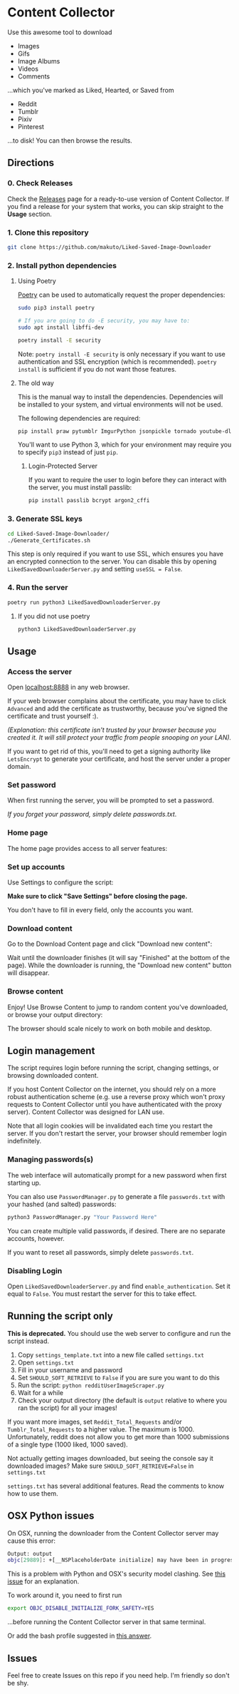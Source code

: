 * Content Collector

Use this awesome tool to download
- Images
- Gifs
- Image Albums
- Videos
- Comments

...which you've marked as Liked, Hearted, or Saved from

- Reddit
- Tumblr
- Pixiv
- Pinterest

...to disk! You can then browse the results.

** Directions
*** 0. Check Releases
Check the [[https://github.com/makuto/Liked-Saved-Image-Downloader/releases][Releases]] page for a ready-to-use version of Content Collector. If you find a release for your system that works, you can skip straight to the *Usage* section.
*** 1. Clone this repository

#+BEGIN_SRC sh
git clone https://github.com/makuto/Liked-Saved-Image-Downloader
#+END_SRC

*** 2. Install python dependencies
**** Using Poetry
[[https://python-poetry.org/][Poetry]] can be used to automatically request the proper dependencies:

#+BEGIN_SRC sh
sudo pip3 install poetry

# If you are going to do -E security, you may have to:
sudo apt install libffi-dev

poetry install -E security
#+END_SRC

Note: ~poetry install -E security~ is only necessary if you want to use authentication and SSL encryption (which is recommended). ~poetry install~ is sufficient if you do not want those features.
**** The old way
This is the manual way to install the dependencies. Dependencies will be installed to your system, and virtual environments will not be used.

The following dependencies are required:

#+BEGIN_SRC sh
pip install praw pytumblr ImgurPython jsonpickle tornado youtube-dl git+https://github.com/ankeshanand/py-gfycat@master git+https://github.com/upbit/pixivpy py3-pinterest
#+END_SRC

You'll want to use Python 3, which for your environment may require you to specify ~pip3~ instead of just ~pip~.

***** Login-Protected Server

If you want to require the user to login before they can interact with the server, you must install passlib:

#+BEGIN_SRC sh
pip install passlib bcrypt argon2_cffi
#+END_SRC

*** 3. Generate SSL keys

#+BEGIN_SRC sh
cd Liked-Saved-Image-Downloader/
./Generate_Certificates.sh
#+END_SRC

This step is only required if you want to use SSL, which ensures you have an encrypted connection to the server. You can disable this by opening ~LikedSavedDownloaderServer.py~ and setting ~useSSL = False~.

*** 4. Run the server
#+BEGIN_SRC sh
poetry run python3 LikedSavedDownloaderServer.py
#+END_SRC

**** If you did not use poetry
#+BEGIN_SRC sh
python3 LikedSavedDownloaderServer.py
#+END_SRC

** Usage
*** Access the server
Open [[https://localhost:8888][localhost:8888]] in any web browser.

If your web browser complains about the certificate, you may have to click ~Advanced~ and add the certificate as trustworthy, because you've signed the certificate and trust yourself :). 

/(Explanation: this certificate isn't trusted by your browser because you created it. It will still protect your traffic from people snooping on your LAN)./

If you want to get rid of this, you'll need to get a signing authority like ~LetsEncrypt~ to generate your certificate, and host the server under a proper domain.
*** Set password
When first running the server, you will be prompted to set a password.

/If you forget your password, simply delete passwords.txt/.

*** Home page

The home page provides access to all server features:

[[file:images/Homepage.png]]

*** Set up accounts

Use Settings to configure the script:

[[file:images/LikedSavedSettings.png]]

*Make sure to click "Save Settings" before closing the page.*

You don't have to fill in every field, only the accounts you want.

*** Download content
Go to the Download Content page and click "Download new content":

[[file:images/DownloadContent.png]]

Wait until the downloader finishes (it will say "Finished" at the bottom of the page). While the downloader is running, the "Download new content" button will disappear.

*** Browse content
Enjoy! Use Browse Content to jump to random content you've downloaded, or browse your output directory:

[[file:images/LikedSavedBrowser.png]]

The browser should scale nicely to work on both mobile and desktop.

** Login management

The script requires login before running the script, changing settings, or browsing downloaded content.

If you host Content Collector on the internet, you should rely on a more robust authentication scheme (e.g. use a reverse proxy which won't proxy requests to Content Collector until you have authenticated with the proxy server). Content Collector was designed for LAN use.

Note that all login cookies will be invalidated each time you restart the server. If you don't restart the server, your browser should remember login indefinitely.

*** Managing passwords(s)

The web interface will automatically prompt for a new password when first starting up.

You can also use ~PasswordManager.py~ to generate a file ~passwords.txt~ with your hashed (and salted) passwords:

#+BEGIN_SRC sh
python3 PasswordManager.py "Your Password Here"
#+END_SRC

You can create multiple valid passwords, if desired. There are no separate accounts, however.

If you want to reset all passwords, simply delete ~passwords.txt~.

*** Disabling Login

Open ~LikedSavedDownloaderServer.py~ and find ~enable_authentication~. Set it equal to ~False~. You must restart the server for this to take effect.
** Running the script only

*This is deprecated.* You should use the web server to configure and run the script instead.

1. Copy ~settings_template.txt~ into a new file called ~settings.txt~
2. Open ~settings.txt~
3. Fill in your username and password
4. Set ~SHOULD_SOFT_RETRIEVE~ to ~False~ if you are sure you want to do this
5. Run the script: ~python redditUserImageScraper.py~
6. Wait for a while
7. Check your output directory (the default is ~output~ relative to where you ran the script) for all your images!

If you want more images, set ~Reddit_Total_Requests~ and/or ~Tumblr_Total_Requests~ to a higher value. The maximum is 1000. Unfortunately, reddit does not allow you to get more than 1000 submissions of a single type (1000 liked, 1000 saved).

Not actually getting images downloaded, but seeing the console say it downloaded images? Make sure ~SHOULD_SOFT_RETRIEVE=False~ in ~settings.txt~

~settings.txt~ has several additional features. Read the comments to know how to use them.

** OSX Python issues
On OSX, running the downloader from the Content Collector server may cause this error:

#+BEGIN_SRC sh
Output: output
objc[29889]: +[__NSPlaceholderDate initialize] may have been in progress in another thread when fork() was called.
#+END_SRC

This is a problem with Python and OSX's security model clashing. See [[https://github.com/ansible/ansible/issues/32499][this issue]] for an explanation.

To work around it, you need to first run

#+BEGIN_SRC sh
export OBJC_DISABLE_INITIALIZE_FORK_SAFETY=YES
#+END_SRC

...before running the Content Collector server in that same terminal.

Or add the bash profile suggested in [[https://stackoverflow.com/questions/50168647/multiprocessing-causes-python-to-crash-and-gives-an-error-may-have-been-in-progr][this answer]].

** Issues

Feel free to create Issues on this repo if you need help. I'm friendly so don't be shy.


